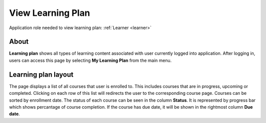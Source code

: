 View Learning Plan
===================

Application role needed to view learning plan: :ref:`Learner <learner>`

About
******

.. 

**Learning plan** shows all types of learning content associated with user currently logged into application. After logging in, users can access this page by selecting **My Learning Plan** from the main menu.

.. 

Learning plan layout
*************************

The page displays a list of all courses that user is enrolled to. This includes courses that are in progress, upcoming or completed. Clicking on each row of this list will redirects the user to the corresponding course page.
Courses can be sorted by enrollment date.
The status of each course can be seen in the column **Status**. It is represented by progress bar which shows percantage of course completion.
If the course has due date, it will be shown in the rightmost column **Due date**.
